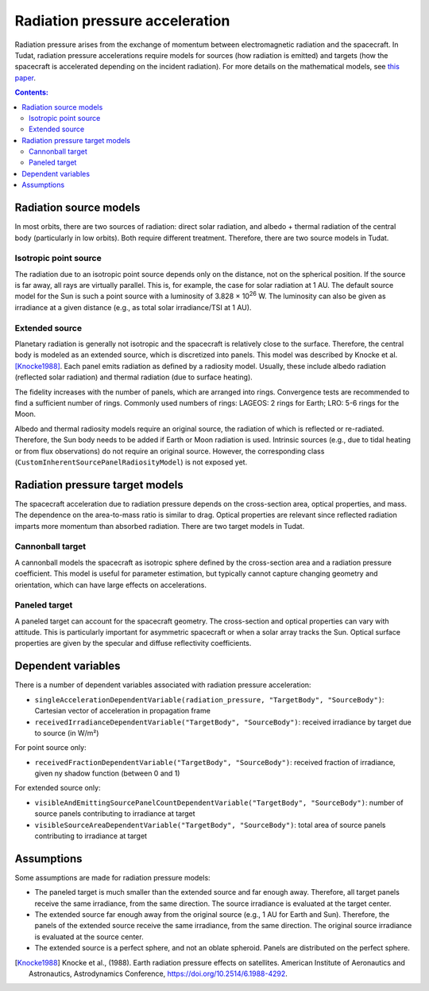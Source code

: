 .. _radiation_pressure_acceleration:

================================
Radiation pressure acceleration
================================

Radiation pressure arises from the exchange of momentum between electromagnetic radiation and the spacecraft. In Tudat, radiation pressure accelerations require models for sources (how radiation is emitted) and targets (how the spacecraft is accelerated depending on the incident radiation). For more details on the mathematical models, see `this paper <http://resolver.tudelft.nl/uuid:8a82400a-2233-4a84-98be-ed37f7eeb620>`_.

.. contents:: Contents:
    :depth: 3




Radiation source models
========================
In most orbits, there are two sources of radiation: direct solar radiation, and albedo + thermal radiation of the central body (particularly in low orbits). Both require different treatment. Therefore, there are two source models in Tudat.


Isotropic point source
------------------------
The radiation due to an isotropic point source depends only on the distance, not on the spherical position. If the source is far away, all rays are virtually parallel. This is, for example, the case for solar radiation at 1 AU. The default source model for the Sun is such a point source with a luminosity of 3.828 × 10\ :sup:`26` W. The luminosity can also be given as irradiance at a given distance (e.g., as total solar irradiance/TSI at 1 AU).

.. tabs::

     .. tab:: C++

      .. literalinclude:: /_src_snippets/simulation/environment_setup/environment_models/radiation_source_point.cpp
         :language: cpp


Extended source
------------------------
Planetary radiation is generally not isotropic and the spacecraft is relatively close to the surface. Therefore, the central body is modeled as an extended source, which is discretized into panels. This model was described by Knocke et al. [Knocke1988]_. Each panel emits radiation as defined by a radiosity model. Usually, these include albedo radiation (reflected solar radiation) and thermal radiation (due to surface heating).

The fidelity increases with the number of panels, which are arranged into rings. Convergence tests are recommended to find a sufficient number of rings. Commonly used numbers of rings: LAGEOS: 2 rings for Earth; LRO: 5-6 rings for the Moon.

Albedo and thermal radiosity models require an original source, the radiation of which is reflected or re-radiated. Therefore, the Sun body needs to be added if Earth or Moon radiation is used. Intrinsic sources (e.g., due to tidal heating or from flux observations) do not require an original source. However, the corresponding class (``CustomInherentSourcePanelRadiosityModel``) is not exposed yet.

.. tabs::

     .. tab:: C++

      .. literalinclude:: /_src_snippets/simulation/environment_setup/environment_models/radiation_source_extended.cpp
         :language: cpp



Radiation pressure target models
=================================
The spacecraft acceleration due to radiation pressure depends on the cross-section area, optical properties, and mass. The dependence on the area-to-mass ratio is similar to drag. Optical properties are relevant since reflected radiation imparts more momentum than absorbed radiation. There are two target models in Tudat.


Cannonball target
------------------
A cannonball models the spacecraft as isotropic sphere defined by the cross-section area and a radiation pressure coefficient. This model is useful for parameter estimation, but typically cannot capture changing geometry and orientation, which can have large effects on accelerations.

.. tabs::

     .. tab:: C++

      .. literalinclude:: /_src_snippets/simulation/environment_setup/environment_models/radiation_pressure_target_cannonball.cpp
         :language: cpp


Paneled target
------------------
A paneled target can account for the spacecraft geometry. The cross-section and optical properties can vary with attitude. This is particularly important for asymmetric spacecraft or when a solar array tracks the Sun. Optical surface properties are given by the specular and diffuse reflectivity coefficients.

.. tabs::

     .. tab:: C++

      .. literalinclude:: /_src_snippets/simulation/environment_setup/environment_models/radiation_pressure_target_paneled.cpp
         :language: cpp



Dependent variables
=================================
There is a number of dependent variables associated with radiation pressure acceleration:

* ``singleAccelerationDependentVariable(radiation_pressure, "TargetBody", "SourceBody")``: Cartesian vector of acceleration in propagation frame
* ``receivedIrradianceDependentVariable("TargetBody", "SourceBody")``: received irradiance by target due to source (in W/m²)

For point source only:

* ``receivedFractionDependentVariable("TargetBody", "SourceBody")``: received fraction of irradiance, given ny shadow function (between 0 and 1)

For extended source only:

* ``visibleAndEmittingSourcePanelCountDependentVariable("TargetBody", "SourceBody")``: number of source panels contributing to irradiance at target
* ``visibleSourceAreaDependentVariable("TargetBody", "SourceBody")``: total area of source panels contributing to irradiance at target



Assumptions
============================
Some assumptions are made for radiation pressure models:

* The paneled target is much smaller than the extended source and far enough away. Therefore, all target panels receive the same irradiance, from the same direction. The source irradiance is evaluated at the target center.
* The extended source far enough away from the original source (e.g., 1 AU for Earth and Sun). Therefore, the panels of the extended source receive the same irradiance, from the same direction. The original source irradiance is evaluated at the source center.
* The extended source is a perfect sphere, and not an oblate spheroid. Panels are distributed on the perfect sphere.



.. [Knocke1988] Knocke et al., (1988). Earth radiation pressure effects on satellites.
   American Institute of Aeronautics and Astronautics, Astrodynamics Conference, https://doi.org/10.2514/6.1988-4292.

